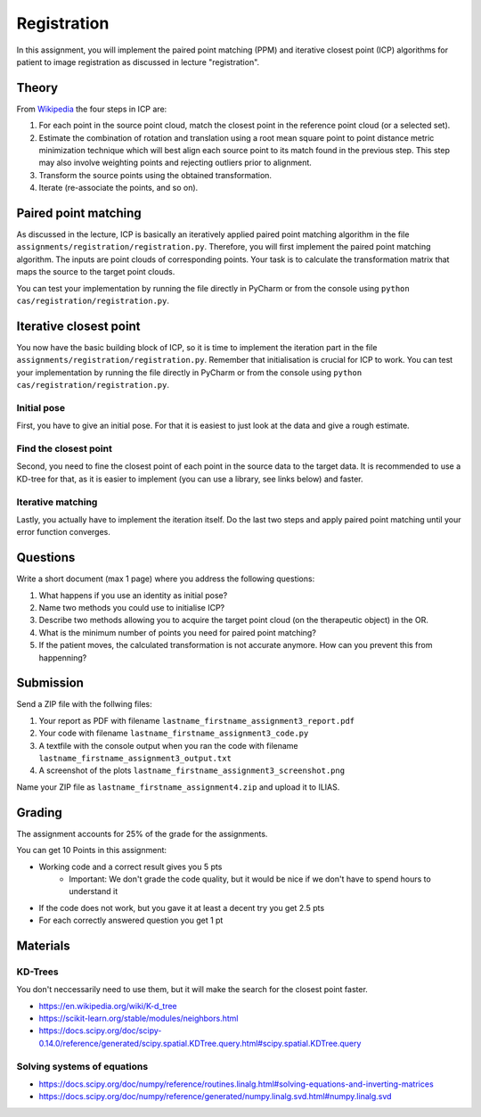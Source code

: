 Registration
============
In this assignment, you will implement the paired point matching (PPM) and iterative closest point (ICP) algorithms for patient to image
registration as discussed in lecture "registration".

Theory
-------
.. image:: img/icp_animation.gif
   :scale: 50%
   :align: center

.. _Wikipedia: https://en.wikipedia.org/wiki/Iterative_closest_point

From Wikipedia_ the four steps in ICP are:

#. For each point in the source point cloud, match the closest point in the reference point cloud (or a selected set).
#. Estimate the combination of rotation and translation using a root mean square point to point distance metric minimization technique which will best align each source point to its match found in the previous step. This step may also involve weighting points and rejecting outliers prior to alignment.
#. Transform the source points using the obtained transformation.
#. Iterate (re-associate the points, and so on).

Paired point matching
---------------------
As discussed in the lecture, ICP is basically an iteratively applied paired point matching algorithm in the file ``assignments/registration/registration.py``. Therefore, you
will first implement the paired point matching algorithm. The inputs are point clouds of corresponding points. Your
task is to calculate the transformation matrix that maps the source to the target point clouds.

.. code-block:: python
    :linenos:

    def paired_point_matching(source, target):
        """
        Calculates the transformation T that maps the source to the target point clouds
        :param source: A N x 3 matrix with N 3D points
        :param target: A N x 3 matrix with N 3D points
        :return:
            T: 4x4 transformation matrix mapping source to target
            R: 3x3 rotation matrix part of T
            t: 1x3 translation vector part of T
        """
        assert source.shape == target.shape
        T = np.eye(4)
        R = np.eye(3)
        t = np.zeros((1, 3))

        return T, R, t

You can test your implementation by running the file directly in PyCharm or from the console using ``python cas/registration/registration.py``.

Iterative closest point
-----------------------

You now have the basic building block of ICP, so it is time to implement the iteration part in the file ``assignments/registration/registration.py``. 
Remember that initialisation is crucial for ICP to work. You can test your implementation by running the file directly in PyCharm or from the console using ``python cas/registration/registration.py``.

Initial pose
____________

First, you have to give an initial pose. For that it is easiest to just look at the data and give a rough estimate.


.. code-block:: python
    :linenos:

    def get_initial_pose(source, target):
        """
        Calculates an initial rough registration
        (Optionally you can also return a hand picked initial pose)
        :param source: A N x 3 point cloud
        :param target: A N x 3 point cloud
        :return: An initial 4 x 4 rigid transformation matrix mapping source to target
        """
        T = np.eye(4)

        ## TODO: Your code goes here

        return T

Find the closest point
______________________

Second, you need to fine the closest point of each point in the source data to the target data. It is recommended to
use a KD-tree for that, as it is easier to implement (you can use a library, see links below) and faster.

.. code-block:: python
    :linenos:

    def find_nearest_neighbor(src, dst):
        """
        Finds the nearest neighbor of every point in src in dst
        :param src: A N x 3 point cloud
        :param dst: A N x 3 point cloud
        :return: the
        """

        ## TODO: replace this by your code
        pass

Iterative matching
__________________

Lastly, you actually have to implement the iteration itself. Do the last two steps and apply paired point matching
until your error function converges.

.. code-block:: python
    :linenos:

    def icp(source, target, init_pose=None, max_iterations=10, tolerance=0.0001):
        """
        Iteratively finds the best transformation that mapps the source points onto the target
        :param source: A N x 3 point cloud
        :param target: A N x 3 point cloud
        :param init_pose: A 4 x 4 transformation matrix for the initial pose
        :param max_iterations: maximum number of iterations to perform, default is 10
        :param tolerance: maximum allowed error, default is 0.0001
        :return: A 4 x 4 rigid transformation matrix mapping source to target,
                the distances between each paired point, and the registration error
        """
        T = np.eye(4)
        distances = 0
        error = 0

        ## TODO: Your code goes here

        return T, distances, error

Questions
---------

Write a short document (max 1 page) where you address the following questions:

#. What happens if you use an identity as initial pose?
#. Name two methods you could use to initialise ICP?
#. Describe two methods allowing you to acquire the target point cloud (on the therapeutic object) in the OR.
#. What is the minimum number of points you need for paired point matching?
#. If the patient moves, the calculated transformation is not accurate anymore. How can you prevent this from happenning?

Submission
----------
Send a ZIP file with the follwing files:

#. Your report as PDF with filename ``lastname_firstname_assignment3_report.pdf``
#. Your code with filename ``lastname_firstname_assignment3_code.py``
#. A textfile with the console output when you ran the code with filename ``lastname_firstname_assignment3_output.txt``
#. A screenshot of the plots ``lastname_firstname_assignment3_screenshot.png``

Name your ZIP file as ``lastname_firstname_assignment4.zip`` and upload it to ILIAS.

Grading
-------

The assignment accounts for 25% of the grade for the assignments.

You can get 10 Points in this assignment:

* Working code and a correct result gives you 5 pts
   * Important: We don't grade the code quality, but it would be nice if we don't have to spend hours to understand it
* If the code does not work, but you gave it at least a decent try you get 2.5 pts
* For each correctly answered question you get 1 pt

Materials
----------

KD-Trees
________

You don't neccessarily need to use them, but it will make the search for the closest point faster.

* https://en.wikipedia.org/wiki/K-d_tree
* https://scikit-learn.org/stable/modules/neighbors.html
* https://docs.scipy.org/doc/scipy-0.14.0/reference/generated/scipy.spatial.KDTree.query.html#scipy.spatial.KDTree.query

Solving systems of equations
____________________________

* https://docs.scipy.org/doc/numpy/reference/routines.linalg.html#solving-equations-and-inverting-matrices
* https://docs.scipy.org/doc/numpy/reference/generated/numpy.linalg.svd.html#numpy.linalg.svd
